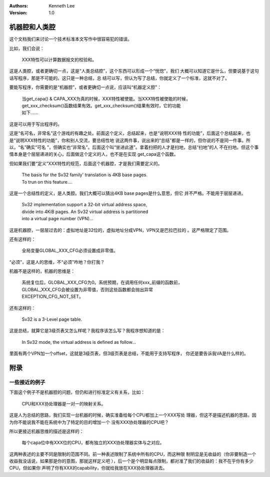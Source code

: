 .. Kenneth Lee 版权所有 2021

:Authors: Kenneth Lee
:Version: 1.0

机器腔和人类腔
===============

这个文档我们来讨论一个技术标准本文写作中很容易犯的错误。

比如，我们会说：

        | XXX特性可以计算数据报文的校验和。

这是人类腔，或者更确切一点，这是“人类总结腔”，这个东西可以形成一个“恍惚”，我们
大概可以知道它是什么，但要说基于这句话写程序，那是不可能的。这只是一种总结，总
结可以写，但认为写了总结，你就定义了一个标准，这就不对了。

要能写程序，你需要的是“机器腔”，或者更确切一点说，应该叫“机器定义腔”：

        | 当get_capa() & CAPA_XXX为真的时候，XXX特性被使能。当XXX特性被使能的时候，
        | get_xxx_checksum()函数结果有效。get_xxx_checksum()结果有效时，它的功能
        | 如下……

这是可以用于写出程序的。

这是“名可名，非常名”这个游戏的有趣之处。前面这个定义，总结起来，也是“说明XXX特
性的功能”，后面这个总结起来，也是“说明XXX特性的功能”，你和别人交流，要总结性地
说这两件事，说出来的“总结”都是一样的，但你说的不是同一件事。所以，“名”确实“可名
”，但确实也“非常名”。后面这个叫“坐进此道”。拿着扫把的人才是扫地，总结“扫地”的人
不在扫地。但这个事情本身是个层层递进的关心，后面做这个定义的人，也不是在实现
get_capa这个函数。

但如果我们要“定义”XXX特性的规范，后面这个机器腔，才是我们需要定义的。

        | The basis for the Sv32 family' translation is 4KB base pages.
        | To trun on this feature....

这是一个总结性的定义，是人类腔。我们大概可以猜出4KB base pages是什么意思，但它
并不严格。不能用于层层递进。

        | Sv32 implementation support a 32-bit virtual address space,
        | divide into 4KiB pages. An Sv32 virtual address is partitioned
        | into a virtual page number (VPN)...

这是机器腔，一层层过去的：虚拟地址是32位的，虚拟地址分成VPN，VPN又是巴拉巴拉的
。这严格限定了范围。

还有这样的：

        | 全局变量GLOBAL_XXX_CFG必须设置成非零值。

“必须”，这是人的思维，不“必须”咋地？你打我？

机器不是这样的，机器的思维是：

        | 系统复位后，GLOBAL_XXX_CFG为0。系统预期，在调用任何xxx_前缀的函数前，
        | GLOBAL_XXX_CFG会被设置为非零值，否则这些函数都会抛出异常
        | EXCEPTION_CFG_NOT_SET。

还有这样的：

        | Sv32 is a 3-Level page table.

这是总结，就算它是3级页表又怎么样呢？我程序该怎么写？我程序想知道的是：

        | In Sv32 mode, the virtual address is defined as follow...

里面有两个VPN加一个offset，这就是3级页表，但3级页表是总结，不能用于支持写程序，
你还是要告诉我VA是什么样的。

附录
====

一些接近的例子
---------------

下面这个例子不是机器腔的问题，但仍和进行标准定义有关系，比如：

        | CPU和XXX协处理器是一对一的映射关系。

这是人为总结的思路，我们实现一台机器的时候，确实准备给每个CPU都加上一个XXX写处
理器，但这不是描述机器的思路，因为你不能说我不能在系统中为了特定的目的增加一个
没有XXX协处理器的CPU吧？

所以更接近机器思维的描述是这样的：

        | 每个capa位中有XXX位的CPU，都有独立的XXX协处理器实体与之对应。

这两种表述的主要不同是限制的范围不同。前一种表述限制了系统中所有的CPU，而这种限
制明显是无收益的（你非要制造一个收益我没话说，如果那是你的意图，那就这样定义吧
），后一个是个明显每点限制，都对准了我们的收益的：我不在乎你有多少CPU，但如果你
声明了你有XXX的capability，你就给我放在XXX协处理器进去。
